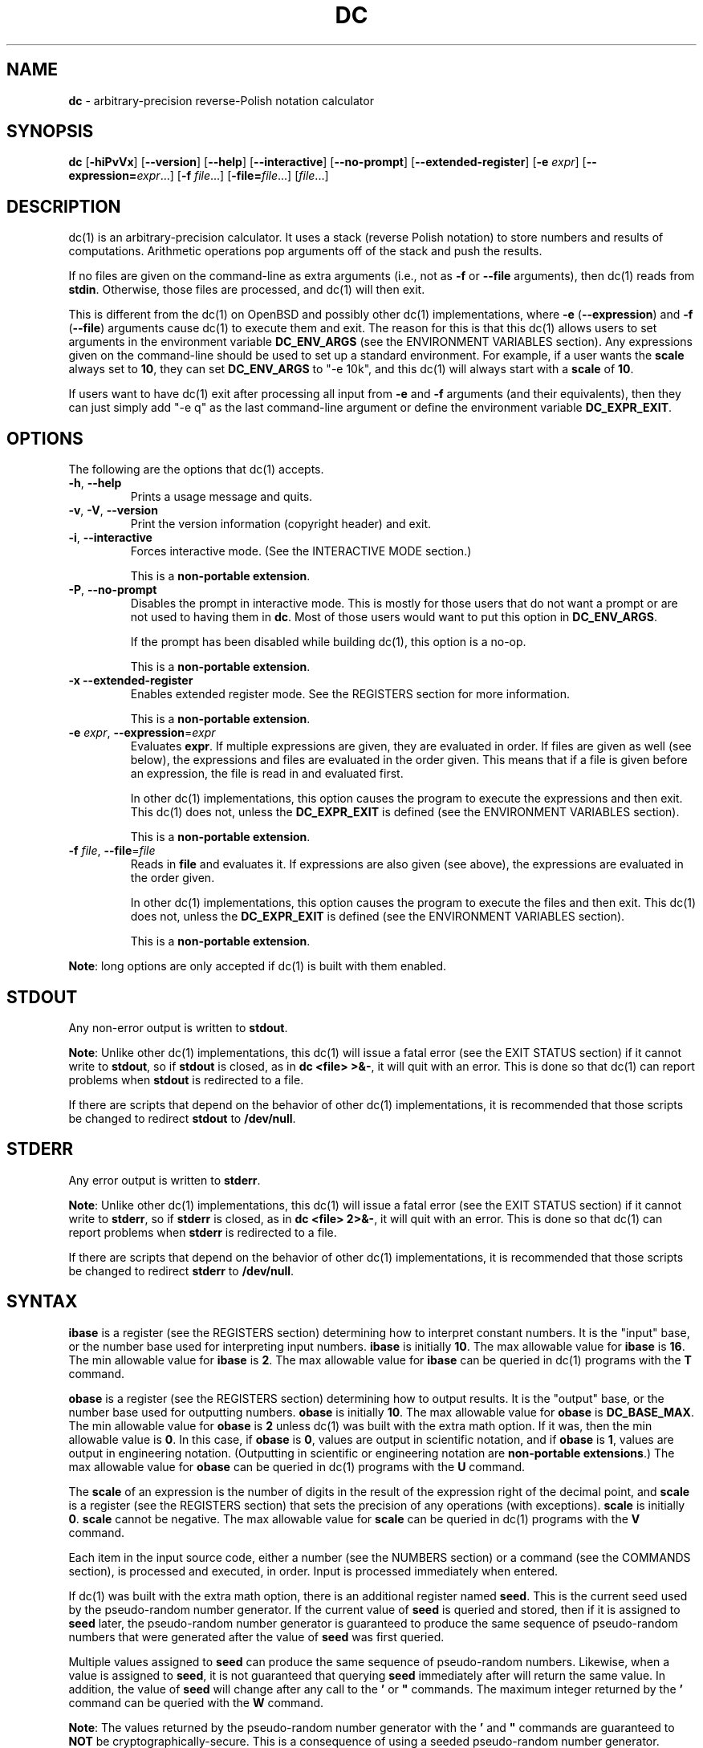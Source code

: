 .\" generated with Ronn/v0.7.3
.\" http://github.com/rtomayko/ronn/tree/0.7.3
.
.TH "DC" "1" "June 2020" "Gavin D. Howard" "General Commands Manual"
.
.SH "NAME"
\fBdc\fR \- arbitrary\-precision reverse\-Polish notation calculator
.
.SH "SYNOPSIS"
\fBdc\fR [\fB\-hiPvVx\fR] [\fB\-\-version\fR] [\fB\-\-help\fR] [\fB\-\-interactive\fR] [\fB\-\-no\-prompt\fR] [\fB\-\-extended\-register\fR] [\fB\-e\fR \fIexpr\fR] [\fB\-\-expression=\fR\fIexpr\fR\.\.\.] [\fB\-f\fR \fIfile\fR\.\.\.] [\fB\-file=\fR\fIfile\fR\.\.\.] [\fIfile\fR\.\.\.]
.
.SH "DESCRIPTION"
dc(1) is an arbitrary\-precision calculator\. It uses a stack (reverse Polish notation) to store numbers and results of computations\. Arithmetic operations pop arguments off of the stack and push the results\.
.
.P
If no files are given on the command\-line as extra arguments (i\.e\., not as \fB\-f\fR or \fB\-\-file\fR arguments), then dc(1) reads from \fBstdin\fR\. Otherwise, those files are processed, and dc(1) will then exit\.
.
.P
This is different from the dc(1) on OpenBSD and possibly other dc(1) implementations, where \fB\-e\fR (\fB\-\-expression\fR) and \fB\-f\fR (\fB\-\-file\fR) arguments cause dc(1) to execute them and exit\. The reason for this is that this dc(1) allows users to set arguments in the environment variable \fBDC_ENV_ARGS\fR (see the ENVIRONMENT VARIABLES section)\. Any expressions given on the command\-line should be used to set up a standard environment\. For example, if a user wants the \fBscale\fR always set to \fB10\fR, they can set \fBDC_ENV_ARGS\fR to "\-e 10k", and this dc(1) will always start with a \fBscale\fR of \fB10\fR\.
.
.P
If users want to have dc(1) exit after processing all input from \fB\-e\fR and \fB\-f\fR arguments (and their equivalents), then they can just simply add "\-e q" as the last command\-line argument or define the environment variable \fBDC_EXPR_EXIT\fR\.
.
.SH "OPTIONS"
The following are the options that dc(1) accepts\.
.
.TP
\fB\-h\fR, \fB\-\-help\fR
Prints a usage message and quits\.
.
.TP
\fB\-v\fR, \fB\-V\fR, \fB\-\-version\fR
Print the version information (copyright header) and exit\.
.
.TP
\fB\-i\fR, \fB\-\-interactive\fR
Forces interactive mode\. (See the INTERACTIVE MODE section\.)
.
.IP
This is a \fBnon\-portable extension\fR\.
.
.TP
\fB\-P\fR, \fB\-\-no\-prompt\fR
Disables the prompt in interactive mode\. This is mostly for those users that do not want a prompt or are not used to having them in \fBdc\fR\. Most of those users would want to put this option in \fBDC_ENV_ARGS\fR\.
.
.IP
If the prompt has been disabled while building dc(1), this option is a no\-op\.
.
.IP
This is a \fBnon\-portable extension\fR\.
.
.TP
\fB\-x\fR \fB\-\-extended\-register\fR
Enables extended register mode\. See the REGISTERS section for more information\.
.
.IP
This is a \fBnon\-portable extension\fR\.
.
.TP
\fB\-e\fR \fIexpr\fR, \fB\-\-expression\fR=\fIexpr\fR
Evaluates \fBexpr\fR\. If multiple expressions are given, they are evaluated in order\. If files are given as well (see below), the expressions and files are evaluated in the order given\. This means that if a file is given before an expression, the file is read in and evaluated first\.
.
.IP
In other dc(1) implementations, this option causes the program to execute the expressions and then exit\. This dc(1) does not, unless the \fBDC_EXPR_EXIT\fR is defined (see the ENVIRONMENT VARIABLES section)\.
.
.IP
This is a \fBnon\-portable extension\fR\.
.
.TP
\fB\-f\fR \fIfile\fR, \fB\-\-file\fR=\fIfile\fR
Reads in \fBfile\fR and evaluates it\. If expressions are also given (see above), the expressions are evaluated in the order given\.
.
.IP
In other dc(1) implementations, this option causes the program to execute the files and then exit\. This dc(1) does not, unless the \fBDC_EXPR_EXIT\fR is defined (see the ENVIRONMENT VARIABLES section)\.
.
.IP
This is a \fBnon\-portable extension\fR\.
.
.P
\fBNote\fR: long options are only accepted if dc(1) is built with them enabled\.
.
.SH "STDOUT"
Any non\-error output is written to \fBstdout\fR\.
.
.P
\fBNote\fR: Unlike other dc(1) implementations, this dc(1) will issue a fatal error (see the EXIT STATUS section) if it cannot write to \fBstdout\fR, so if \fBstdout\fR is closed, as in \fBdc <file> >&\-\fR, it will quit with an error\. This is done so that dc(1) can report problems when \fBstdout\fR is redirected to a file\.
.
.P
If there are scripts that depend on the behavior of other dc(1) implementations, it is recommended that those scripts be changed to redirect \fBstdout\fR to \fB/dev/null\fR\.
.
.SH "STDERR"
Any error output is written to \fBstderr\fR\.
.
.P
\fBNote\fR: Unlike other dc(1) implementations, this dc(1) will issue a fatal error (see the EXIT STATUS section) if it cannot write to \fBstderr\fR, so if \fBstderr\fR is closed, as in \fBdc <file> 2>&\-\fR, it will quit with an error\. This is done so that dc(1) can report problems when \fBstderr\fR is redirected to a file\.
.
.P
If there are scripts that depend on the behavior of other dc(1) implementations, it is recommended that those scripts be changed to redirect \fBstderr\fR to \fB/dev/null\fR\.
.
.SH "SYNTAX"
\fBibase\fR is a register (see the REGISTERS section) determining how to interpret constant numbers\. It is the "input" base, or the number base used for interpreting input numbers\. \fBibase\fR is initially \fB10\fR\. The max allowable value for \fBibase\fR is \fB16\fR\. The min allowable value for \fBibase\fR is \fB2\fR\. The max allowable value for \fBibase\fR can be queried in dc(1) programs with the \fBT\fR command\.
.
.P
\fBobase\fR is a register (see the REGISTERS section) determining how to output results\. It is the "output" base, or the number base used for outputting numbers\. \fBobase\fR is initially \fB10\fR\. The max allowable value for \fBobase\fR is \fBDC_BASE_MAX\fR\. The min allowable value for \fBobase\fR is \fB2\fR unless dc(1) was built with the extra math option\. If it was, then the min allowable value is \fB0\fR\. In this case, if \fBobase\fR is \fB0\fR, values are output in scientific notation, and if \fBobase\fR is \fB1\fR, values are output in engineering notation\. (Outputting in scientific or engineering notation are \fBnon\-portable extensions\fR\.) The max allowable value for \fBobase\fR can be queried in dc(1) programs with the \fBU\fR command\.
.
.P
The \fBscale\fR of an expression is the number of digits in the result of the expression right of the decimal point, and \fBscale\fR is a register (see the REGISTERS section) that sets the precision of any operations (with exceptions)\. \fBscale\fR is initially \fB0\fR\. \fBscale\fR cannot be negative\. The max allowable value for \fBscale\fR can be queried in dc(1) programs with the \fBV\fR command\.
.
.P
Each item in the input source code, either a number (see the NUMBERS section) or a command (see the COMMANDS section), is processed and executed, in order\. Input is processed immediately when entered\.
.
.P
If dc(1) was built with the extra math option, there is an additional register named \fBseed\fR\. This is the current seed used by the pseudo\-random number generator\. If the current value of \fBseed\fR is queried and stored, then if it is assigned to \fBseed\fR later, the pseudo\-random number generator is guaranteed to produce the same sequence of pseudo\-random numbers that were generated after the value of \fBseed\fR was first queried\.
.
.P
Multiple values assigned to \fBseed\fR can produce the same sequence of pseudo\-random numbers\. Likewise, when a value is assigned to \fBseed\fR, it is not guaranteed that querying \fBseed\fR immediately after will return the same value\. In addition, the value of \fBseed\fR will change after any call to the \fB'\fR or \fB"\fR commands\. The maximum integer returned by the \fB'\fR command can be queried with the \fBW\fR command\.
.
.P
\fBNote\fR: The values returned by the pseudo\-random number generator with the \fB'\fR and \fB"\fR commands are guaranteed to \fBNOT\fR be cryptographically\-secure\. This is a consequence of using a seeded pseudo\-random number generator\. However, they \fBare\fR guaranteed to be reproducible with identical \fBseed\fR values\.
.
.P
The pseudo\-random number generator, \fBseed\fR, and all associated operations are \fBnon\-portable extensions\fR\.
.
.SS "Comments"
Comments go from \fB#\fR until, and not including, the next newline\. This is a \fBnon\-portable extension\fR\.
.
.SH "NUMBERS"
Numbers are strings made up of digits, uppercase letters up to \fBF\fR, and at most \fB1\fR period for a radix\. Numbers can have up to \fBDC_NUM_MAX\fR digits\. Uppercase letters equal \fB9\fR + their position in the alphabet (i\.e\., \fBA\fR equals \fB10\fR, or \fB9 + 1\fR)\. If a digit or letter makes no sense with the current value of \fBibase\fR, they are set to the value of the highest valid digit in \fBibase\fR\.
.
.P
Single\-character numbers (i\.e\., \fBA\fR) take the value that they would have if they were valid digits, regardless of the value of \fBibase\fR\. This means that \fBA\fR always equals decimal \fB10\fR and \fBF\fR always equals decimal \fB15\fR\.
.
.P
In addition, if dc(1) was built with the extra math option, it accepts numbers in scientific notation\. For dc(1), an example is \fB1\.89237e9\fR, which is equal to \fB1892370000\fR\. Negative exponents are also allowed, so \fB4\.2890e_3\fR is equal to \fB0\.0042890\fR\.
.
.P
\fBWARNING\fR: Both the number and the exponent in scientific notation are interpreted according to the current \fBibase\fR, but the number is still multiplied by \fB10^exponent\fR regardless of the current \fBibase\fR\. For example, if \fBibase\fR is \fB16\fR and dc(1) is given the number string \fB"FFeA"\fR, the resulting decimal number will be \fB2550000000000\fR, and if dc(1) is given the number string \fB"10e_4"\fR, the resulting decimal number will be \fB0\.0016\fR\.
.
.P
Accepting input as scientific notation is a \fBnon\-portable extension\fR\.
.
.SH "COMMANDS"
The valid commands are listed below\.
.
.SS "Printing"
These commands are used for printing\.
.
.P
Note that if dc(1) has been built with the extra math option enabled, both scientific notation and engineering notation are available for printing numbers\. Scientific notation is activated by assigning \fB0\fR to \fBobase\fR using \fB0o\fR (in any other context, an \fBobase\fR of \fB0\fR is invalid), and engineering notation is activated by assigning \fB1\fR to \fBobase\fR using \fB1o\fR (which is also invalid in any other context)\. To deactivate them, just assign a different value to \fBobase\fR\.
.
.P
Printing numbers in scientific notation and/or engineering notation is a \fBnon\-portable extension\fR\.
.
.TP
\fBp\fR
Prints the value on top of the stack, whether number or string, and prints a newline after\.
.
.IP
This does not alter the stack\.
.
.TP
\fBn\fR
Prints the value on top of the stack, whether number or string, and pops it off of the stack\.
.
.TP
\fBP\fR
Pops a value off the stack\.
.
.IP
If the value is a number, it is truncated and the absolute value of the result is printed as though \fBobase\fR is \fBUCHAR_MAX + 1\fR and each digit is interpreted as an ASCII character, making it a byte stream\.
.
.IP
If the value is a string, it is printed without a trailing newline\.
.
.IP
This is a \fBnon\-portable extension\fR\.
.
.TP
\fBf\fR
Prints the entire contents of the stack, in order from newest to oldest, without altering anything\.
.
.IP
Users should use this command when they get lost\.
.
.SS "Arithmetic"
These are the commands used for arithmetic\.
.
.TP
\fB+\fR
The top two values are popped off the stack, added, and the result is pushed onto the stack\. The \fBscale\fR of the result is equal to the max \fBscale\fR of both operands\.
.
.TP
\fB\-\fR
The top two values are popped off the stack, subtracted, and the result is pushed onto the stack\. The \fBscale\fR of the result is equal to the max \fBscale\fR of both operands\.
.
.TP
\fB*\fR
The top two values are popped off the stack, multiplied, and the result is pushed onto the stack\. If \fBa\fR is the \fBscale\fR of the first expression and \fBb\fR is the \fBscale\fR of the second expression, the \fBscale\fR of the result is equal to \fBmin(a+b,max(scale,a,b))\fR where \fBmin\fR and \fBmax\fR return the obvious values\.
.
.TP
\fB/\fR
The top two values are popped off the stack, divided, and the result is pushed onto the stack\. The \fBscale\fR of the result is equal to \fBscale\fR\.
.
.IP
The first value popped off of the stack must be non\-zero\.
.
.TP
\fB%\fR
The top two values are popped off the stack, remaindered, and the result is pushed onto the stack\.
.
.IP
Remaindering is equivalent to 1) Computing \fBa/b\fR to current \fBscale\fR, and 2) Using the result of step 1 to calculate \fBa\-(a/b)*b\fR to \fBscale\fR \fBmax(scale + scale(b), scale(a))\fR\.
.
.IP
The first value popped off of the stack must be non\-zero\.
.
.TP
\fB~\fR
The top two values are popped off the stack, divided and remaindered, and the results (divided first, remainder second) are pushed onto the stack\. This is equivalent to \fBx y / x y %\fR except that \fBx\fR and \fBy\fR are only evaluated once\.
.
.IP
The first value popped off of the stack must be non\-zero\.
.
.IP
This is a \fBnon\-portable extension\fR\.
.
.TP
\fB^\fR
The top two values are popped off the stack, the second is raised to the power of the first, and the result is pushed onto the stack\.
.
.IP
The first value popped off of the stack must be an integer, and if that value is negative, the second value popped off of the stack must be non\-zero\.
.
.TP
\fBv\fR
The top value is popped off the stack, its square root is computed, and the result is pushed onto the stack\. The \fBscale\fR of the result is equal to \fBscale\fR\.
.
.IP
The value popped off of the stack must be non\-negative\.
.
.TP
\fB_\fR
If this command \fIimmediately\fR precedes a number (i\.e\., no spaces or other commands), then that number is input as a negative number\.
.
.IP
Otherwise, the top value on the stack is popped and copied, and the copy is negated and pushed onto the stack\. This behavior without a number is a \fBnon\-portable extension\fR\.
.
.TP
\fBb\fR
The top value is popped off the stack, and if it is zero, it is pushed back onto the stack\. Otherwise, its absolute value is pushed onto the stack\.
.
.IP
This is a \fBnon\-portable extension\fR\.
.
.TP
\fB|\fR
The top three values are popped off the stack, a modular exponentiation is computed, and the result is pushed onto the stack\.
.
.IP
The first value popped is used as the reduction modulus and must be an integer and non\-zero\. The second value popped is used as the exponent and must be an integer and non\-negative\. The third value popped is the base and must be an integer\.
.
.IP
This is a \fBnon\-portable extension\fR\.
.
.TP
\fB$\fR
The top value is popped off the stack and copied, and the copy is truncated and pushed onto the stack\.
.
.IP
This is a \fBnon\-portable extension\fR\.
.
.TP
\fB@\fR
The top two values are popped off the stack, and the precision of the second is set to the value of the first, whether by truncation or extension\.
.
.IP
The first value popped off of the stack must be an integer and non\-negative\.
.
.IP
This is a \fBnon\-portable extension\fR\.
.
.TP
\fBH\fR
The top two values are popped off the stack, and the second is shifted left (radix shifted right) to the value of the first\.
.
.IP
The first value popped off of the stack must be an integer and non\-negative\.
.
.IP
This is a \fBnon\-portable extension\fR\.
.
.TP
\fBh\fR
The top two values are popped off the stack, and the second is shifted right (radix shifted left) to the value of the first\.
.
.IP
The first value popped off of the stack must be an integer and non\-negative\.
.
.IP
This is a \fBnon\-portable extension\fR\.
.
.TP
\fBG\fR
The top two values are popped off of the stack, they are compared, and a \fB1\fR is pushed if they are equal, or \fB0\fR otherwise\.
.
.IP
This is a \fBnon\-portable extension\fR\.
.
.TP
\fBN\fR
The top value is popped off of the stack, and if it a \fB0\fR, a \fB1\fR is pushed; otherwise, a \fB0\fR is pushed\.
.
.IP
This is a \fBnon\-portable extension\fR\.
.
.TP
\fB(\fR
The top two values are popped off of the stack, they are compared, and a \fB1\fR is pushed if the first is less than the second, or \fB0\fR otherwise\.
.
.IP
This is a \fBnon\-portable extension\fR\.
.
.TP
\fB{\fR
The top two values are popped off of the stack, they are compared, and a \fB1\fR is pushed if the first is less than or equal to the second, or \fB0\fR otherwise\.
.
.IP
This is a \fBnon\-portable extension\fR\.
.
.TP
\fB)\fR
The top two values are popped off of the stack, they are compared, and a \fB1\fR is pushed if the first is greater than the second, or \fB0\fR otherwise\.
.
.IP
This is a \fBnon\-portable extension\fR\.
.
.TP
\fB}\fR
The top two values are popped off of the stack, they are compared, and a \fB1\fR is pushed if the first is greater than or equal to the second, or \fB0\fR otherwise\.
.
.IP
This is a \fBnon\-portable extension\fR\.
.
.TP
\fBM\fR
The top two values are popped off of the stack\. If they are both non\-zero, a \fB1\fR is pushed onto the stack\. If either of them is zero, or both of them are, then a \fB0\fR is pushed onto the stack\.
.
.IP
This is like the \fB&&\fR operator in bc(1), and it is not a short\-circuit operator\.
.
.IP
This is a \fBnon\-portable extension\fR\.
.
.TP
\fBm\fR
The top two values are popped off of the stack\. If at least one of them is non\-zero, a \fB1\fR is pushed onto the stack\. If both of them are zero, then a \fB0\fR is pushed onto the stack\.
.
.IP
This is like the \fB||\fR operator in bc(1), and it is not a short\-circuit operator\.
.
.IP
This is a \fBnon\-portable extension\fR\.
.
.SS "Pseudo\-Random Number Generator"
If dc(1) was built with the extra math option, it has a built\-in pseudo\-random number generator\. These commands query the pseudo\-random number generator\. (See Parameters for more information about the \fBseed\fR value that controls the pseudo\-random number generator\.)
.
.P
The pseudo\-random number generator is guaranteed to \fBNOT\fR be cryptographically\-secure\.
.
.TP
\fB'\fR
Generates an integer between 0 and \fBDC_RAND_MAX\fR, inclusive (see the LIMITS section)\.
.
.IP
The generated integer is made as unbiased as possible, subject to the limitations of the pseudo\-random number generator\.
.
.IP
This command is only available if dc(1) was built with the extra math option\.
.
.IP
This is a \fBnon\-portable extension\fR\.
.
.TP
\fB"\fR
Pops a value off of the stack, which is used as an \fBexclusive\fR upper bound on the integer that will be generated\. If the bound is negative or is a non\-integer, an error is raised, and dc(1) resets (see the RESET section)\. If the bound is larger than \fBDC_RAND_MAX\fR, the higher bound is honored by generating several pseudo\-random integers, multiplying them by appropriate powers of \fBDC_RAND_MAX + 1\fR, and adding them together\. Thus, the size of integer that can be generated with this command is unbounded\. Using this command will change the value of \fBseed\fR\.
.
.IP
If the operand is \fB0\fR or \fB1\fR, then the result pushed onto the stack is \fB0\fR, and \fBseed\fR is not changed\.
.
.IP
The generated integer is made as unbiased as possible, subject to the limitations of the pseudo\-random number generator\.
.
.IP
This command is only available if dc(1) was built with the extra math option\.
.
.IP
This is a \fBnon\-portable extension\fR\.
.
.SS "Stack Control"
These commands control the stack\.
.
.TP
\fBc\fR
Removes all items from ("clears") the stack\.
.
.TP
\fBd\fR
Copies the item on top of the stack ("duplicates") and pushes the copy onto the stack\.
.
.TP
\fBr\fR
Swaps ("reverses") the two top items on the stack\.
.
.TP
\fBR\fR
Pops ("removes") the top value from the stack\.
.
.SS "Register Control"
These commands control registers (see the REGISTERS section)\.
.
.TP
\fBs\fR\fIr\fR
Pops the value off the top of the stack and stores it into register \fBr\fR\.
.
.TP
\fBl\fR\fIr\fR
Copies the value in register \fBr\fR and pushes it onto the stack\. This does not alter the contents of \fBr\fR\.
.
.TP
\fBS\fR\fIr\fR
Pops the value off the top of the (main) stack and pushes it onto the stack of register \fBr\fR\. The previous value of the register becomes inaccessible\.
.
.TP
\fBL\fR\fIr\fR
Pops the value off the top of the stack for register \fBr\fR and push it onto the main stack\. The previous value in the stack for register \fBr\fR, if any, is now accessible via the \fBl\fR\fIr\fR command\.
.
.SS "Parameters"
These commands control the values of \fBibase\fR, \fBobase\fR, \fBscale\fR, and \fBseed\fR (if dc(1) was built with the extra math option)\. Also see the SYNTAX section\.
.
.TP
\fBi\fR
Pops the value off of the top of the stack and uses it to set \fBibase\fR, which must be between \fB2\fR and \fB16\fR, inclusive\.
.
.IP
If the value on top of the stack has any \fBscale\fR, the \fBscale\fR is ignored\.
.
.TP
\fBo\fR
Pops the value off of the top of the stack and uses it to set \fBobase\fR, which must be between \fB2\fR and \fBDC_BASE_MAX\fR, inclusive (see bc(1))\. The value can be either \fB0\fR or \fB1\fR if dc(1) was built with the extra math option\.
.
.IP
If the value on top of the stack has any \fBscale\fR, the \fBscale\fR is ignored\.
.
.TP
\fBk\fR
Pops the value off of the top of the stack and uses it to set \fBscale\fR, which must be non\-negative\.
.
.IP
If the value on top of the stack has any \fBscale\fR, the \fBscale\fR is ignored\.
.
.TP
\fBj\fR
Pops the value off of the top of the stack and uses it to set \fBseed\fR\. The meaning of \fBseed\fR is dependent on the current pseudo\-random number generator but is guaranteed to not change except for new major versions\.
.
.IP
The \fBscale\fR of the value may be significant\.
.
.IP
If a previously used \fBseed\fR value is used again, the pseudo\-random number generator is guaranteed to produce the same sequence of pseudo\-random numbers as it did when the \fBseed\fR value was previously used\.
.
.IP
The exact value assigned to \fBseed\fR is not guaranteed to be returned if the \fBJ\fR command is used\. However, if \fBseed\fR \fIdoes\fR return a different value, both values, when assigned to \fBseed\fR, are guaranteed to produce the same sequence of pseudo\-random numbers\. This means that certain values assigned to \fBseed\fR will not produce unique sequences of pseudo\-random numbers\.
.
.IP
There is no limit to the length (number of significant decimal digits) or \fIscale\fR of the value that can be assigned to \fBseed\fR\.
.
.IP
This command is only available if dc(1) was built with the extra math option\.
.
.IP
This is a \fBnon\-portable extension\fR\.
.
.TP
\fBI\fR
Pushes the current value of \fBibase\fR onto the main stack\.
.
.TP
\fBO\fR
Pushes the current value of \fBobase\fR onto the main stack\.
.
.TP
\fBK\fR
Pushes the current value of \fBscale\fR onto the main stack\.
.
.TP
\fBJ\fR
Pushes the current value of \fBseed\fR onto the main stack\.
.
.IP
This command is only available if dc(1) was built with the extra math option\.
.
.IP
This is a \fBnon\-portable extension\fR\.
.
.TP
\fBT\fR
Pushes the maximum allowable value of \fBibase\fR onto the main stack\.
.
.IP
This is a \fBnon\-portable extension\fR\.
.
.TP
\fBU\fR
Pushes the maximum allowable value of \fBobase\fR onto the main stack\.
.
.IP
This is a \fBnon\-portable extension\fR\.
.
.TP
\fBV\fR
Pushes the maximum allowable value of \fBscale\fR onto the main stack\.
.
.IP
This is a \fBnon\-portable extension\fR\.
.
.TP
\fBW\fR
Pushes the maximum (inclusive) integer that can be generated with the \fB'\fR pseudo\-random number generator command\.
.
.IP
This command is only available if dc(1) was built with the extra math option\.
.
.IP
This is a \fBnon\-portable extension\fR\.
.
.SS "Strings"
The following commands control strings\.
.
.P
dc(1) can work with both numbers and strings, and registers (see the REGISTERS section) can hold both strings and numbers\. dc(1) always knows whether the contents of a register are a string or a number\.
.
.P
While arithmetic operations have to have numbers, and will print an error if given a string, other commands accept strings\.
.
.P
Strings can also be executed as macros\. For example, if the string \fB[1pR]\fR is executed as a macro, then the code \fB1pR\fR is executed, meaning that the \fB1\fR will be printed with a newline after and then popped from the stack\.
.
.TP
\fB[\fR\fIcharacters\fR\fB]\fR
Makes a string containing \fIcharacters\fR and pushes it onto the stack\.
.
.IP
If there are brackets (\fB[\fR and \fB]\fR) in the string, then they must be balanced\. Unbalanced brackets can be escaped using a backslash (\fB\e\fR) character\.
.
.IP
If there is a backslash character in the string, the character after it (even another backslash) is put into the string verbatim, but the (first) backslash is not\.
.
.TP
\fBa\fR
The value on top of the stack is popped\.
.
.IP
If it is a number, it is truncated and its absolute value is taken\. The result mod \fBUCHAR_MAX + 1\fR is calculated\. If that result is \fB0\fR, push an empty string; otherwise, push a one\-character string where the character is the result of the mod interpreted as an ASCII character\.
.
.IP
If it is a string, then a new string is made\. If the original string is empty, the new string is empty\. If it is not, then the first character of the original string is used to create the new string as a one\-character string\. The new string is then pushed onto the stack\.
.
.IP
This is a \fBnon\-portable extension\fR\.
.
.TP
\fBx\fR
Pops a value off of the top of the stack\.
.
.IP
If it is a number, it is pushed onto the stack\.
.
.IP
If it is a string, it is executed as a macro\.
.
.IP
This behavior is the norm whenever a macro is executed, whether by this command or by the conditional execution commands below\.
.
.TP
\fB>\fR\fIr\fR
Pops two values off of the stack that must be numbers and compares them\. If the first value is greater than the second, then the contents of register \fBr\fR are executed\.
.
.IP
For example, \fB0 1>a\fR will execute the contents of register \fBa\fR, and \fB1 0>a\fR will not\.
.
.IP
If either or both of the values are not numbers, dc(1) will raise an error and reset (see the RESET section)\.
.
.TP
\fB>\fR\fIr\fR\fBe\fR\fIs\fR
Like the above, but will execute register \fBs\fR if the comparison fails\.
.
.IP
If either or both of the values are not numbers, dc(1) will raise an error and reset (see the RESET section)\.
.
.IP
This is a \fBnon\-portable extension\fR\.
.
.TP
\fB!>\fR\fIr\fR
Pops two values off of the stack that must be numbers and compares them\. If the first value is not greater than the second (less than or equal to), then the contents of register \fBr\fR are executed\.
.
.IP
If either or both of the values are not numbers, dc(1) will raise an error and reset (see the RESET section)\.
.
.TP
\fB!>\fR\fIr\fR\fBe\fR\fIs\fR
Like the above, but will execute register \fBs\fR if the comparison fails\.
.
.IP
If either or both of the values are not numbers, dc(1) will raise an error and reset (see the RESET section)\.
.
.IP
This is a \fBnon\-portable extension\fR\.
.
.TP
\fB<\fR\fIr\fR
Pops two values off of the stack that must be numbers and compares them\. If the first value is less than the second, then the contents of register \fBr\fR are executed\.
.
.IP
If either or both of the values are not numbers, dc(1) will raise an error and reset (see the RESET section)\.
.
.TP
\fB<\fR\fIr\fR\fBe\fR\fIs\fR
Like the above, but will execute register \fBs\fR if the comparison fails\.
.
.IP
If either or both of the values are not numbers, dc(1) will raise an error and reset (see the RESET section)\.
.
.IP
This is a \fBnon\-portable extension\fR\.
.
.TP
\fB!<\fR\fIr\fR
Pops two values off of the stack that must be numbers and compares them\. If the first value is not less than the second (greater than or equal to), then the contents of register \fBr\fR are executed\.
.
.IP
If either or both of the values are not numbers, dc(1) will raise an error and reset (see the RESET section)\.
.
.TP
\fB!<\fR\fIr\fR\fBe\fR\fIs\fR
Like the above, but will execute register \fBs\fR if the comparison fails\.
.
.IP
If either or both of the values are not numbers, dc(1) will raise an error and reset (see the RESET section)\.
.
.IP
This is a \fBnon\-portable extension\fR\.
.
.TP
\fB=\fR\fIr\fR
Pops two values off of the stack that must be numbers and compares them\. If the first value is equal to the second, then the contents of register \fBr\fR are executed\.
.
.IP
If either or both of the values are not numbers, dc(1) will raise an error and reset (see the RESET section)\.
.
.TP
\fB=\fR\fIr\fR\fBe\fR\fIs\fR
Like the above, but will execute register \fBs\fR if the comparison fails\.
.
.IP
If either or both of the values are not numbers, dc(1) will raise an error and reset (see the RESET section)\.
.
.IP
This is a \fBnon\-portable extension\fR\.
.
.TP
\fB!=\fR\fIr\fR
Pops two values off of the stack that must be numbers and compares them\. If the first value is not equal to the second, then the contents of register \fBr\fR are executed\.
.
.IP
If either or both of the values are not numbers, dc(1) will raise an error and reset (see the RESET section)\.
.
.TP
\fB!=\fR\fIr\fR\fBe\fR\fIs\fR
Like the above, but will execute register \fBs\fR if the comparison fails\.
.
.IP
If either or both of the values are not numbers, dc(1) will raise an error and reset (see the RESET section)\.
.
.IP
This is a \fBnon\-portable extension\fR\.
.
.TP
\fB?\fR
Reads a line from the \fBstdin\fR and executes it\. This is to allow macros to request input from users\.
.
.TP
\fBq\fR
During execution of a macro, this exits the execution of that macro and the execution of the macro that executed it\. If there are no macros, or only one macro executing, dc(1) exits\.
.
.TP
\fBQ\fR
Pops a value from the stack which must be non\-negative and is used the number of macro executions to pop off of the execution stack\. If the number of levels to pop is greater than the number of executing macros, dc(1) exits\.
.
.SS "Status"
These commands query status of the stack or its top value\.
.
.TP
\fBZ\fR
Pops a value off of the stack\.
.
.IP
If it is a number, calculates the number of significant decimal digits it has and pushes the result\.
.
.IP
If it is a string, pushes the number of characters the string has\.
.
.TP
\fBX\fR
Pops a value off of the stack\.
.
.IP
If it is a number, pushes the \fBscale\fR of the value onto the stack\.
.
.IP
If it is a string, pushes \fB0\fR\.
.
.TP
\fBz\fR
Pushes the current stack depth (before execution of this command)\.
.
.SS "Arrays"
These commands manipulate arrays\.
.
.TP
\fB:\fR\fIr\fR
Pops the top two values off of the stack\. The second value will be stored in the array \fBr\fR (see the REGISTERS section), indexed by the first value\.
.
.TP
\fB;\fR\fIr\fR
Pops the value on top of the stack and uses it as an index into the array \fBr\fR\. The selected value is then pushed onto the stack\.
.
.SH "REGISTERS"
Registers are names that can store strings, numbers, and arrays\. (Number/string registers do not interfere with array registers\.)
.
.P
Each register is also its own stack, so the current register value is the top of the stack for the register\. All registers, when first referenced, have one value (\fB0\fR) in their stack\.
.
.P
In non\-extended register mode, a register name is just the single character that follows any command that needs a register name\. The only exception is a newline (\fB\'\en\'\fR); it is a parse error for a newline to be used as a register name\.
.
.SS "Extended Register Mode"
Unlike most other dc(1) implentations, this dc(1) provides nearly unlimited amounts of registers, if extended register mode is enabled\.
.
.P
If extended register mode is enabled (\fB\-x\fR or \fB\-\-extended\-register\fR command\-line arguments are given), then normal single character registers are used \fB\fIunless\fR\fR the character immediately following a command that needs a register name is a space (according to \fBisspace()\fR) and not a newline (\fB\'\en\'\fR)\.
.
.P
In that case, the register name is found according to the regex \fB[a\-z][a\-z0\-9_]*\fR (like bc(1)), and it is a parse error if the next non\-space characters do not match that regex\.
.
.SH "RESET"
When dc(1) encounters an error or a signal that it has a non\-default handler for, it resets\. This means that several things happen\.
.
.P
First, any macros that are executing are stopped and popped off the stack\. The behavior is not unlike that of exceptions in programming languages\. Then the execution point is set so that any code waiting to execute (after all functions returned) is skipped\.
.
.P
Thus, when dc(1) resets, it skips any remaining code waiting to be executed\. Then, if it is interactive mode, and the error was not a fatal error (see the EXIT STATUS section), it asks for more input; otherwise, it exits with the appropriate return code\.
.
.SH "PERFORMANCE"
Most dc(1) implementations use \fBchar\fR types to calculate the value of \fB1\fR decimal digit at a time, but that can be slow\. This dc(1) does something different\.
.
.P
It uses large integers to calculate more than \fB1\fR decimal digit at a time\. If built in a environment where \fBDC_LONG_BIT\fR (see the LIMITS section) is \fB64\fR, then each integer has \fB9\fR decimal digits\. If built in an environment where \fBDC_LONG_BIT\fR is \fB32\fR then each integer has \fB4\fR decimal digits\. This value (the number of decimal digits per large integer) is called \fBDC_BASE_DIGS\fR\.
.
.P
In addition, this dc(1) uses an even larger integer for overflow checking\. This integer type depends on the value of \fBDC_LONG_BIT\fR, but is always at least twice as large as the integer type used to store digits\.
.
.SH "LIMITS"
The following are the limits on dc(1):
.
.TP
\fBDC_LONG_BIT\fR
The number of bits in the \fBlong\fR type in the environment where dc(1) was built\. This determines how many decimal digits can be stored in a single large integer (see the PERFORMANCE section)\.
.
.TP
\fBDC_BASE_DIGS\fR
The number of decimal digits per large integer (see the PERFORMANCE section)\. Depends on \fBDC_LONG_BIT\fR\.
.
.TP
\fBDC_BASE_POW\fR
The max decimal number that each large integer can store (see \fBDC_BASE_DIGS\fR) plus \fB1\fR\. Depends on \fBDC_BASE_DIGS\fR\.
.
.TP
\fBDC_OVERFLOW_MAX\fR
The max number that the overflow type (see the PERFORMANCE section) can hold\. Depends on \fBDC_LONG_BIT\fR\.
.
.TP
\fBDC_BASE_DIGS\fR
The number of decimal digits per large integer (see the PERFORMANCE section)\.
.
.TP
\fBDC_BASE_MAX\fR
The maximum output base\. Set at \fBDC_BASE_POW\fR\.
.
.TP
\fBDC_DIM_MAX\fR
The maximum size of arrays\. Set at \fBSIZE_MAX\-1\fR\.
.
.TP
\fBDC_SCALE_MAX\fR
The maximum \fBscale\fR\. Set at \fBDC_OVERFLOW_MAX\-1\fR\.
.
.TP
\fBDC_STRING_MAX\fR
The maximum length of strings\. Set at \fBDC_OVERFLOW_MAX\-1\fR\.
.
.TP
\fBDC_NAME_MAX\fR
The maximum length of identifiers\. Set at \fBDC_OVERFLOW_MAX\-1\fR\.
.
.TP
\fBDC_NUM_MAX\fR
The maximum length of a number (in decimal digits), which includes digits after the decimal point\. Set at \fBDC_OVERFLOW_MAX\-1\fR\.
.
.TP
\fBDC_RAND_MAX\fR
The maximum integer (inclusive) returned by the \fB'\fR command, if dc(1) has been built with the extra math option\. Set at \fB2^DC_LONG_BIT\-1\fR\.
.
.TP
Exponent
The maximum allowable exponent (positive or negative)\. Set at \fBDC_OVERFLOW_MAX\fR\.
.
.TP
Number of vars
The maximum number of vars/arrays\. Set at \fBSIZE_MAX\-1\fR\.
.
.P
These limits are meant to be effectively non\-existent; the limits are so large (at least on 64\-bit machines) that there should not be any point at which they become a problem\. In fact, memory should be exhausted before these limits should be hit\.
.
.SH "ENVIRONMENT VARIABLES"
dc(1) recognizes the following environment variables:
.
.TP
\fBDC_ENV_ARGS\fR
This is another way to give command\-line arguments to dc(1)\. They should be in the same format as all other command\-line arguments\. These are always processed first, so any files given in \fBDC_ENV_ARGS\fR will be processed before arguments and files given on the command\-line\. This gives the user the ability to set up "standard" options and files to be used at every invocation\. The most useful thing for such files to contain would be useful functions that the user might want every time dc(1) runs\. Another use would be to use the \fB\-e\fR option to set \fBscale\fR to a value other than \fB0\fR\.
.
.IP
The code that parses \fBDC_ENV_ARGS\fR will correctly handle quoted arguments, but it does not understand escape sequences\. For example, the string \fB"/home/gavin/some dc file\.dc"\fR will be correctly parsed, but the string \fB"/home/gavin/some \e"dc\e" file\.dc"\fR will include the backslashes\.
.
.IP
The quote parsing will handle either kind of quotes, \fB'\fR or \fB"\fR\. Thus, if you have a file with any number of single quotes in the name, you can use double quotes as the outside quotes, as in \fB"some \'bc\' file\.bc"\fR, and vice versa if you have a file with double quotes\. However, handling a file with both kinds of quotes in \fBDC_ENV_ARGS\fR is not supported due to the complexity of the parsing, though such files are still supported on the command\-line where the parsing is done by the shell\.
.
.TP
\fBDC_LINE_LENGTH\fR
If this environment variable exists and contains an integer that is greater than \fB1\fR and is less than \fBUINT16_MAX\fR (\fB2^16\-1\fR), dc(1) will output lines to that length, including the backslash newline combo\. The default line length is \fB70\fR\.
.
.TP
\fBDC_EXPR_EXIT\fR
If this variable exists (no matter the contents), dc(1) will exit immediately after executing expressions and files given by the \fB\-e\fR and/or \fB\-f\fR command\-line options (and any equivalents)\.
.
.SH "EXIT STATUS"
dc(1) returns the following exit statuses:
.
.TP
\fB0\fR
No error\.
.
.TP
\fB1\fR
A math error occurred\. This follows standard practice of using \fB1\fR for expected errors, since math errors will happen in the process of normal execution\.
.
.IP
Math errors include divide by \fB0\fR, taking the square root of a negative number, using a negative number as a bound for the pseudo\-random number generator, attempting to convert a negative number to a hardware integer, overflow when converting a number to a hardware integer, and attempting to use a non\-integer where an integer is required\.
.
.IP
Converting to a hardware integer happens for the second operand of the power (\fB^\fR), places (\fB@\fR), left shift (\fBH\fR), and right shift (\fBh\fR) operators\.
.
.TP
\fB2\fR
A parse error occurred\.
.
.IP
Parse errors include unexpected \fBEOF\fR, using an invalid character, failing to find the end of a string or comment, and using a token where it is invalid\.
.
.TP
\fB3\fR
A runtime error occurred\.
.
.IP
Runtime errors include assigning an invalid number to \fBibase\fR, \fBobase\fR, or \fBscale\fR; give a bad expression to a \fBread()\fR call, calling \fBread()\fR inside of a \fBread()\fR call, type errors, and attempting an operation when the stack has too few elements\.
.
.TP
\fB4\fR
A fatal error occurred\.
.
.IP
Fatal errors include memory allocation errors, I/O errors, failing to open files, attempting to use files that do not have only ASCII characters (dc(1) only accepts ASCII characters), attempting to open a directory as a file, and giving invalid command\-line options\.
.
.P
The exit status \fB4\fR is special; when a fatal error occurs, dc(1) always exits and returns \fB4\fR, no matter what mode dc(1) is in\.
.
.P
The other statuses will only be returned when dc(1) is not in interactive mode (see the INTERACTIVE MODE section), since dc(1) resets its state (see the RESET section) and accepts more input when one of those errors occurs in interactive mode\. This is also the case when interactive mode is forced by the \fB\-i\fR flag or \fB\-\-interactive\fR option\.
.
.P
These exit statuses allow dc(1) to be used in shell scripting with error checking, and its normal behavior can be forced by using the \fB\-i\fR flag or \fB\-\-interactive\fR option\.
.
.SH "INTERACTIVE MODE"
Like bc(1), dc(1) has an interactive mode and a non\-interactive mode\. Interactive mode is turned on automatically when both \fBstdin\fR and \fBstdout\fR are hooked to a terminal, but the \fB\-i\fR flag and \fB\-\-interactive\fR option can turn it on in other cases\.
.
.P
In interactive mode, dc(1) attempts to recover from errors (see the RESET section), and in normal execution, flushes \fBstdout\fR as soon as execution is done for the current input\.
.
.SH "TTY MODE"
If \fBstdin\fR, \fBstdout\fR, and \fBstderr\fR are all connected to a TTY, dc(1) turns on "TTY mode\."
.
.P
TTY mode is required for history to be enabled (see the COMMAND LINE HISTORY section)\. It is also required to enable special handling for \fBSIGINT\fR signals\.
.
.P
TTY mode is different from interactive mode because interactive mode is required in the bc(1) specification \fIhttps://pubs\.opengroup\.org/onlinepubs/9699919799/utilities/bc\.html\fR, and interactive mode requires only \fBstdin\fR and \fBstdout\fR to be connected to a terminal\.
.
.SH "SIGNAL HANDLING"
Sending a \fBSIGINT\fR will cause dc(1) to stop execution of the current input\. If dc(1) is in TTY mode (see the TTY MODE section), it will reset (see the RESET section)\. Otherwise, it will clean up and exit\.
.
.P
Note that "current input" can mean one of two things\. If dc(1) is processing input from \fBstdin\fR in TTY mode, it will ask for more input\. If dc(1) is processing input from a file in TTY mode, it will stop processing the file and start processing the next file, if one exists, or ask for input from \fBstdin\fR if no other file exists\.
.
.P
This means that if a \fBSIGINT\fR is sent to dc(1) as it is executing a file, it can seem as though dc(1) did not respond to the signal since it will immediately start executing the next file\. This is by design; most files that users execute when interacting with dc(1) have function definitions, which are quick to parse\. If a file takes a long time to execute, there may be a bug in that file\. The rest of the files could still be executed without problem, allowing the user to continue\.
.
.P
\fBSIGTERM\fR and \fBSIGQUIT\fR cause dc(1) to clean up and exit, and it uses the default handler for all other signals\. The one exception is \fBSIGHUP\fR, if dc(1) was built with history support; in that case, when dc(1) is in TTY mode, a \fBSIGHUP\fR will cause dc(1) to clean up and exit\.
.
.SH "COMMAND LINE HISTORY"
dc(1) supports interactive command\-line editing, if compiled with the history option enabled\. If dc(1) is in TTY mode (see the TTY MODE section), history is enabled\. Previous lines can be recalled and edited with the arrow keys\.
.
.P
\fBNote\fR: when dc(1) is built with history support, tabs are converted to 8 spaces\.
.
.SH "LOCALES"
This dc(1) ships with support for adding error messages for different locales\.
.
.SH "SEE ALSO"
bc(1)
.
.SH "STANDARDS"
The dc(1) utility operators are compliant with the operators in the bc(1) IEEE Std 1003\.1\-2017 (“POSIX\.1\-2017”) \fIhttps://pubs\.opengroup\.org/onlinepubs/9699919799/utilities/bc\.html\fR specification\.
.
.SH "AUTHOR"
This dc(1) was made from scratch by Gavin D\. Howard\.
.
.SH "BUGS"
None are known\. Report bugs at https://git\.yzena\.com/gavin/bc\.
